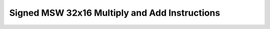 .. _nmsis_core_api_signed_msw_32x16_multiply_and_add_instructions:

Signed MSW 32x16 Multiply and Add Instructions
==============================================

.. doxygengroup:: NMSIS_Core_DSP_Intrinsic_SIGNED_MSW_32X16_MAC
   :project: nmsis_core
   :outline:
   :content-only:

.. doxygengroup:: NMSIS_Core_DSP_Intrinsic_SIGNED_MSW_32X16_MAC
   :project: nmsis_core
